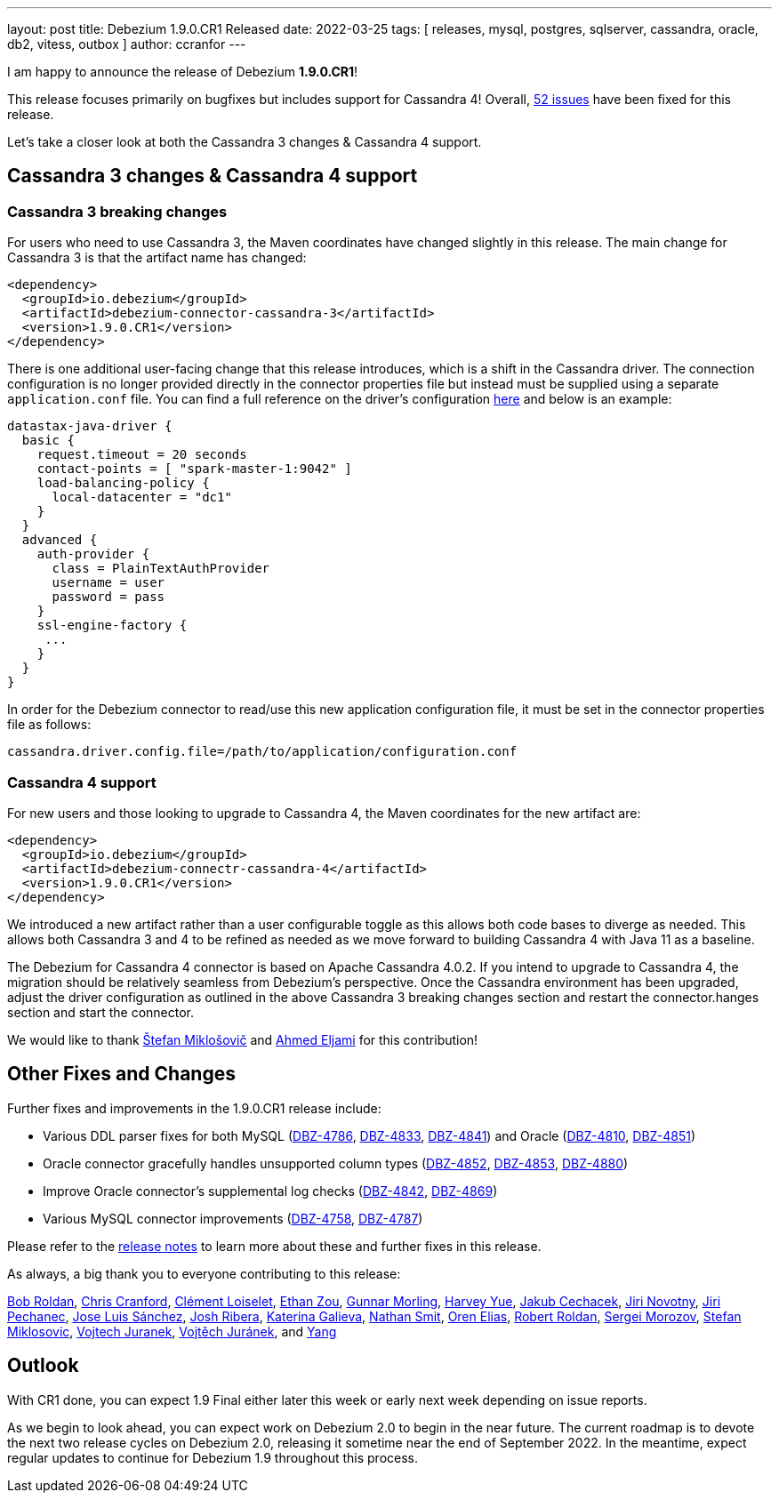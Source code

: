 ---
layout: post
title:  Debezium 1.9.0.CR1 Released
date:   2022-03-25
tags: [ releases, mysql, postgres, sqlserver, cassandra, oracle, db2, vitess, outbox ]
author: ccranfor
---

I am happy to announce the release of Debezium *1.9.0.CR1*!

This release focuses primarily on bugfixes but includes support for Cassandra 4!
Overall, https://issues.redhat.com/issues/?jql=project%20%3D%20DBZ%20AND%20fixVersion%20%3D%201.9.0.CR1%20ORDER%20BY%20component%20ASC[52 issues] have been fixed for this release.

Let's take a closer look at both the Cassandra 3 changes & Cassandra 4 support.

+++<!-- more -->+++

== Cassandra 3 changes & Cassandra 4 support

=== Cassandra 3 breaking changes

For users who need to use Cassandra 3, the Maven coordinates have changed slightly in this release.
The main change for Cassandra 3 is that the artifact name has changed:

```xml
<dependency>
  <groupId>io.debezium</groupId>
  <artifactId>debezium-connector-cassandra-3</artifactId>
  <version>1.9.0.CR1</version>
</dependency>
```

There is one additional user-facing change that this release introduces, which is a shift in the Cassandra driver.
The connection configuration is no longer provided directly in the connector properties file but instead must be supplied using a separate `application.conf` file.
You can find a full reference on the driver's configuration https://docs.datastax.com/en/developer/java-driver/4.2/manual/core/configuration/reference/[here] and below is an example:

```
datastax-java-driver {
  basic {
    request.timeout = 20 seconds
    contact-points = [ "spark-master-1:9042" ]
    load-balancing-policy {
      local-datacenter = "dc1"
    }
  }
  advanced {
    auth-provider {
      class = PlainTextAuthProvider
      username = user
      password = pass
    }
    ssl-engine-factory {
     ...
    }
  }
}
```

In order for the Debezium connector to read/use this new application configuration file, it must be set in the connector properties file as follows:

```properties
cassandra.driver.config.file=/path/to/application/configuration.conf
```

=== Cassandra 4 support

For new users and those looking to upgrade to Cassandra 4, the Maven coordinates for the new artifact are:

```xml
<dependency>
  <groupId>io.debezium</groupId>
  <artifactId>debezium-connectr-cassandra-4</artifactId>
  <version>1.9.0.CR1</version>
</dependency>
```

We introduced a new artifact rather than a user configurable toggle as this allows both code bases to diverge as needed.
This allows both Cassandra 3 and 4 to be refined as needed as we move forward to building Cassandra 4 with Java 11 as a baseline.

The Debezium for Cassandra 4 connector is based on Apache Cassandra 4.0.2.
If you intend to upgrade to Cassandra 4, the migration should be relatively seamless from Debezium's perspective.
Once the Cassandra environment has been upgraded, adjust the driver configuration as outlined in the above Cassandra 3 breaking changes section and restart the connector.hanges section and start the connector.

We would like to thank https://github.com/smiklosovic[Štefan Miklošovič] and https://github.com/ahmedjami[Ahmed Eljami] for this contribution!

== Other Fixes and Changes

Further fixes and improvements in the 1.9.0.CR1 release include:

* Various DDL parser fixes for both MySQL (https://issues.redhat.com/browse/DBZ-4786[DBZ-4786], https://issues.redhat.com/browse/DBZ-4833[DBZ-4833], https://issues.redhat.com/browse/DBZ-4841[DBZ-4841]) and Oracle (https://issues.redhat.com/browse/DBZ-4810[DBZ-4810], https://issues.redhat.com/browse/DBZ-4851[DBZ-4851])
* Oracle connector gracefully handles unsupported column types (https://issues.redhat.com/browse/DBZ-4852[DBZ-4852], https://issues.redhat.com/browse/DBZ-4853[DBZ-4853], https://issues.redhat.com/browse/DBZ-4880[DBZ-4880])
* Improve Oracle connector's supplemental log checks (https://issues.redhat.com/browse/DBZ-4842[DBZ-4842], https://issues.redhat.com/browse/DBZ-4869[DBZ-4869])
* Various MySQL connector improvements (https://issues.redhat.com/browse/DBZ-4758[DBZ-4758], https://issues.redhat.com/browse/DBZ-4787[DBZ-4787])

Please refer to the link:/releases/1.9/release-notes#release-1.9.0-cr1[release notes] to learn more about these and further fixes in this release.

As always, a big thank you to everyone contributing to this release:

https://github.com/roldanbob[Bob Roldan],
https://github.com/Naros[Chris Cranford],
https://github.com/clement-loiselet-talend[Clément Loiselet],
https://github.com/EthanZ328[Ethan Zou],
https://github.com/gunnarmorling[Gunnar Morling],
https://github.com/harveyyue[Harvey Yue],
https://github.com/jcechace[Jakub Cechacek],
https://github.com/novotnyJiri[Jiri Novotny],
https://github.com/jpechane[Jiri Pechanec],
https://github.com/josetesan[Jose Luis Sánchez],
https://github.com/jribera-sugarcrm[Josh Ribera],
https://github.com/kgalieva[Katerina Galieva],
https://github.com/nathan-smit-1[Nathan Smit],
https://github.com/zalmane[Oren Elias],
https://github.com/roldanbob[Robert Roldan],
https://github.com/morozov[Sergei Morozov],
https://github.com/smiklosovic[Stefan Miklosovic],
https://github.com/vjuranek[Vojtech Juranek],
https://github.com/vjuranek[Vojtěch Juránek], and
https://github.com/y5w[Yang]

== Outlook

With CR1 done, you can expect 1.9 Final either later this week or early next week depending on issue reports.

As we begin to look ahead, you can expect work on Debezium 2.0 to begin in the near future.
The current roadmap is to devote the next two release cycles on Debezium 2.0, releasing it sometime near the end of September 2022.
In the meantime, expect regular updates to continue for Debezium 1.9 throughout this process.
